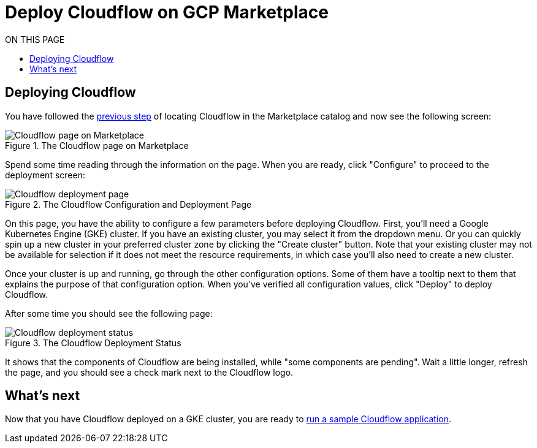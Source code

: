 = Deploy Cloudflow on GCP Marketplace
:toc:
:toc-title: ON THIS PAGE
:toclevels: 2

== Deploying Cloudflow

You have followed the xref:find-cloudflow-on-gcp-marketplace.adoc[previous step] of locating Cloudflow in the Marketplace catalog and now see the following screen:

.The Cloudflow page on Marketplace
image::cloudflow-main-gcp.png[Cloudflow page on Marketplace]

Spend some time reading through the information on the page. When you are ready, click "Configure" to proceed to the deployment screen:

.The Cloudflow Configuration and Deployment Page
image::deploy.png[Cloudflow deployment page]

On this page, you have the ability to configure a few parameters before deploying Cloudflow. First, you'll need a Google Kubernetes Engine (GKE) cluster.
If you have an existing cluster, you may select it from the dropdown menu.
Or you can quickly spin up a new cluster in your preferred cluster zone by clicking the "Create cluster" button.
Note that your existing cluster may not be available for selection if it does not meet the resource requirements, in which case you'll also need to create a new cluster.

Once your cluster is up and running, go through the other configuration options.
Some of them have a tooltip next to them that explains the purpose of that configuration option.
When you've verified all configuration values, click "Deploy" to deploy Cloudflow.

After some time you should see the following page:

.The Cloudflow Deployment Status
image::deploy-finish.png[Cloudflow deployment status]

It shows that the components of Cloudflow are being installed, while "some components are pending".
Wait a little longer, refresh the page, and you should see a check mark next to the Cloudflow logo.

== What's next
Now that you have Cloudflow deployed on a GKE cluster, you are ready to xref:run-sample-application.adoc[run a sample Cloudflow application].
